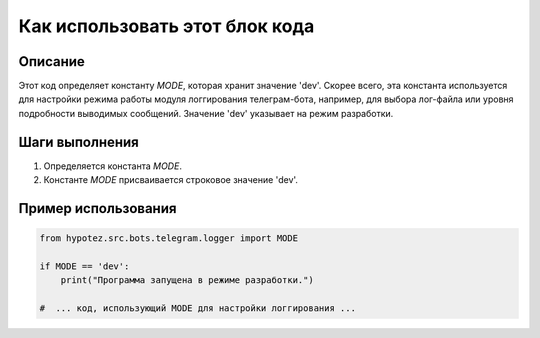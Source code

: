 Как использовать этот блок кода
=========================================================================================

Описание
-------------------------
Этот код определяет константу `MODE`, которая хранит значение 'dev'.  Скорее всего, эта константа используется для настройки режима работы модуля логгирования телеграм-бота, например, для выбора лог-файла или уровня подробности выводимых сообщений.  Значение 'dev' указывает на режим разработки.

Шаги выполнения
-------------------------
1. Определяется константа `MODE`.
2. Константе `MODE` присваивается строковое значение 'dev'.

Пример использования
-------------------------
.. code-block:: python

    from hypotez.src.bots.telegram.logger import MODE

    if MODE == 'dev':
        print("Программа запущена в режиме разработки.")

    #  ... код, использующий MODE для настройки логгирования ...
